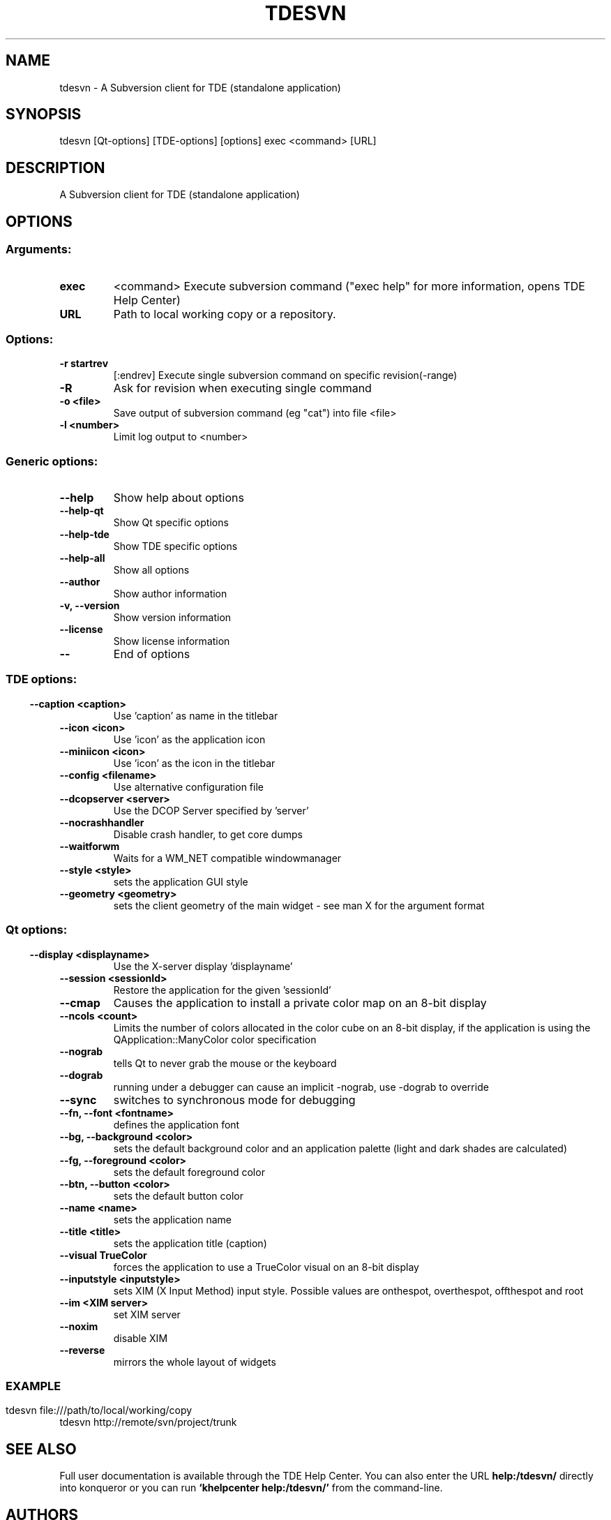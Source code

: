 .\" This file was generated by kdemangen.pl
.TH TDESVN 1 "Dez 2005" "Trinity Desktop Environment" "A Subversion Client for TDE (standalone application)"
.SH NAME
tdesvn
\- A Subversion client for TDE (standalone application)
.SH SYNOPSIS
tdesvn [Qt\-options] [TDE\-options] [options] exec <command> [URL] 
.SH DESCRIPTION
A Subversion client for TDE (standalone application)
.SH OPTIONS
.SS
.SS Arguments:
.TP
.B exec
<command>            Execute subversion command ("exec help" for more information, opens TDE Help Center)
.TP
.B URL
Path to local working copy or a repository.
.SS Options:
.TP
.B  \-r  startrev
[:endrev]      Execute single subversion command on specific revision(-range)
.TP
.B  \-R  
Ask for revision when executing single command
.TP
.B  \-o  <file>
Save output of subversion command (eg "cat") into file <file>
.TP
.B  \-l  <number>
Limit log output to <number>
.SS 
.SS Generic options:
.TP
.B  \-\-help  
Show help about options
.TP
.B  \-\-help\-qt  
Show Qt specific options
.TP
.B  \-\-help\-tde  
Show TDE specific options
.TP
.B  \-\-help\-all  
Show all options
.TP
.B  \-\-author  
Show author information
.TP
.B \-v,  \-\-version  
Show version information
.TP
.B  \-\-license  
Show license information
.TP
.B  \-\-  
End of options
.SS 
.SS TDE options:
.TP
.B  \-\-caption  <caption>
Use 'caption' as name in the titlebar
.TP
.B  \-\-icon  <icon>
Use 'icon' as the application icon
.TP
.B  \-\-miniicon  <icon>
Use 'icon' as the icon in the titlebar
.TP
.B  \-\-config  <filename>
Use alternative configuration file
.TP
.B  \-\-dcopserver  <server>
Use the DCOP Server specified by 'server'
.TP
.B  \-\-nocrashhandler  
Disable crash handler, to get core dumps
.TP
.B  \-\-waitforwm  
Waits for a WM_NET compatible windowmanager
.TP
.B  \-\-style  <style>
sets the application GUI style
.TP
.B  \-\-geometry  <geometry>
sets the client geometry of the main widget - see man X for the argument format
.SS 
.SS Qt options:
.TP
.B  \-\-display  <displayname>
Use the X-server display 'displayname'
.TP
.B  \-\-session  <sessionId>
Restore the application for the given 'sessionId'
.TP
.B  \-\-cmap  
Causes the application to install a private color
map on an 8-bit display
.TP
.B  \-\-ncols  <count>
Limits the number of colors allocated in the color
cube on an 8-bit display, if the application is
using the QApplication::ManyColor color
specification
.TP
.B  \-\-nograb  
tells Qt to never grab the mouse or the keyboard
.TP
.B  \-\-dograb  
running under a debugger can cause an implicit
-nograb, use -dograb to override
.TP
.B  \-\-sync  
switches to synchronous mode for debugging
.TP
.B \-\-fn,  \-\-font  <fontname>
defines the application font
.TP
.B \-\-bg,  \-\-background  <color>
sets the default background color and an
application palette (light and dark shades are
calculated)
.TP
.B \-\-fg,  \-\-foreground  <color>
sets the default foreground color
.TP
.B \-\-btn,  \-\-button  <color>
sets the default button color
.TP
.B  \-\-name  <name>
sets the application name
.TP
.B  \-\-title  <title>
sets the application title (caption)
.TP
.B  \-\-visual  TrueColor
forces the application to use a TrueColor visual on
an 8-bit display
.TP
.B  \-\-inputstyle  <inputstyle>
sets XIM (X Input Method) input style. Possible
values are onthespot, overthespot, offthespot and
root
.TP
.B  \-\-im  <XIM server>
set XIM server
.TP
.B  \-\-noxim  
disable XIM
.TP
.B  \-\-reverse  
mirrors the whole layout of widgets
.SS 

.SH EXAMPLE
tdesvn file:///path/to/local/working/copy
.br
tdesvn http://remote/svn/project/trunk

.SH SEE ALSO
Full user documentation is available through the TDE Help Center.  You can also enter the URL
.BR help:/tdesvn/
directly into konqueror or you can run 
.BR "`khelpcenter help:/tdesvn/'"
from the command-line.
.br
.SH AUTHORS
.nf
Rajko Albrecht <ral@alwins-world.de>
.br

